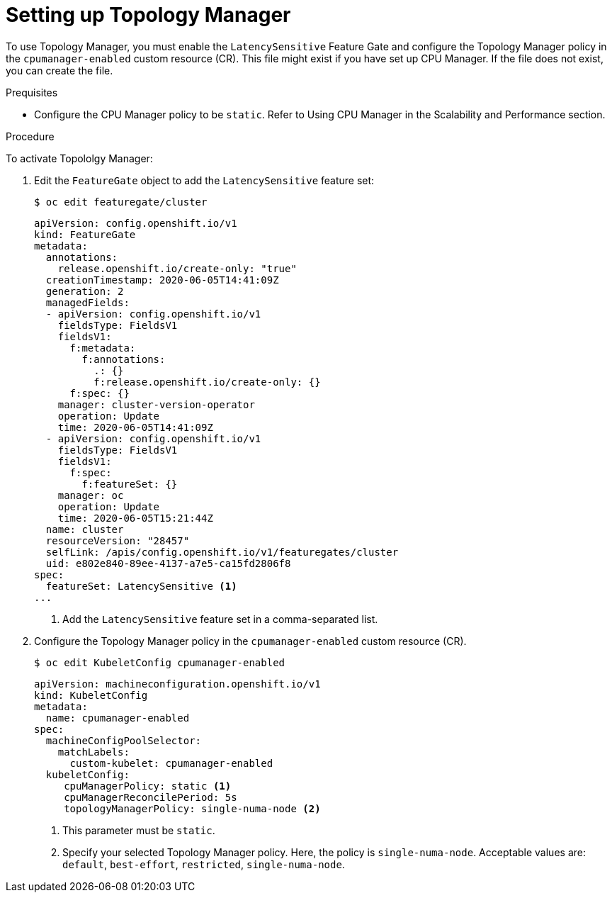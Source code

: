 // Module included in the following assemblies:
//
// * scaling_and_performance/using-topology-manager.adoc

[id="seting_up_topology_manager_{context}"]
= Setting up Topology Manager

To use Topology Manager, you must enable the `LatencySensitive` Feature Gate and configure the Topology Manager policy in the `cpumanager-enabled` custom resource (CR). This file might exist if you have set up CPU Manager. If the file does not exist, you can create the file.

.Prequisites

* Configure the CPU Manager policy to be `static`. Refer to Using CPU Manager in the Scalability and Performance section.

.Procedure

To activate Topololgy Manager:

. Edit the `FeatureGate` object to add the `LatencySensitive` feature set:
+
----
$ oc edit featuregate/cluster
----
+
[source,yaml]
----
apiVersion: config.openshift.io/v1
kind: FeatureGate
metadata:
  annotations:
    release.openshift.io/create-only: "true"
  creationTimestamp: 2020-06-05T14:41:09Z
  generation: 2
  managedFields:
  - apiVersion: config.openshift.io/v1
    fieldsType: FieldsV1
    fieldsV1:
      f:metadata:
        f:annotations:
          .: {}
          f:release.openshift.io/create-only: {}
      f:spec: {}
    manager: cluster-version-operator
    operation: Update
    time: 2020-06-05T14:41:09Z
  - apiVersion: config.openshift.io/v1
    fieldsType: FieldsV1
    fieldsV1:
      f:spec:
        f:featureSet: {}
    manager: oc
    operation: Update
    time: 2020-06-05T15:21:44Z
  name: cluster
  resourceVersion: "28457"
  selfLink: /apis/config.openshift.io/v1/featuregates/cluster
  uid: e802e840-89ee-4137-a7e5-ca15fd2806f8
spec:
  featureSet: LatencySensitive <1>
...
----
<1> Add the `LatencySensitive` feature set in a comma-separated list.

. Configure the Topology Manager policy in the `cpumanager-enabled` custom resource (CR).
+
----
$ oc edit KubeletConfig cpumanager-enabled
----
+
[source,yaml]
----
apiVersion: machineconfiguration.openshift.io/v1
kind: KubeletConfig
metadata:
  name: cpumanager-enabled
spec:
  machineConfigPoolSelector:
    matchLabels:
      custom-kubelet: cpumanager-enabled
  kubeletConfig:
     cpuManagerPolicy: static <1>
     cpuManagerReconcilePeriod: 5s
     topologyManagerPolicy: single-numa-node <2>
----
<1> This parameter must be `static`.
<2> Specify your selected Topology Manager policy. Here, the policy is `single-numa-node`.
Acceptable values are: `default`, `best-effort`, `restricted`, `single-numa-node`.
